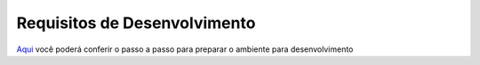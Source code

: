 =============================
Requisitos de Desenvolvimento
=============================

Aqui_ você poderá conferir o passo a passo para preparar o ambiente para desenvolvimento

.. _Aqui: https://drive.google.com/file/d/14IXAQ1NYwhC9xxS9KiujHHjHeH1r2byd/view
